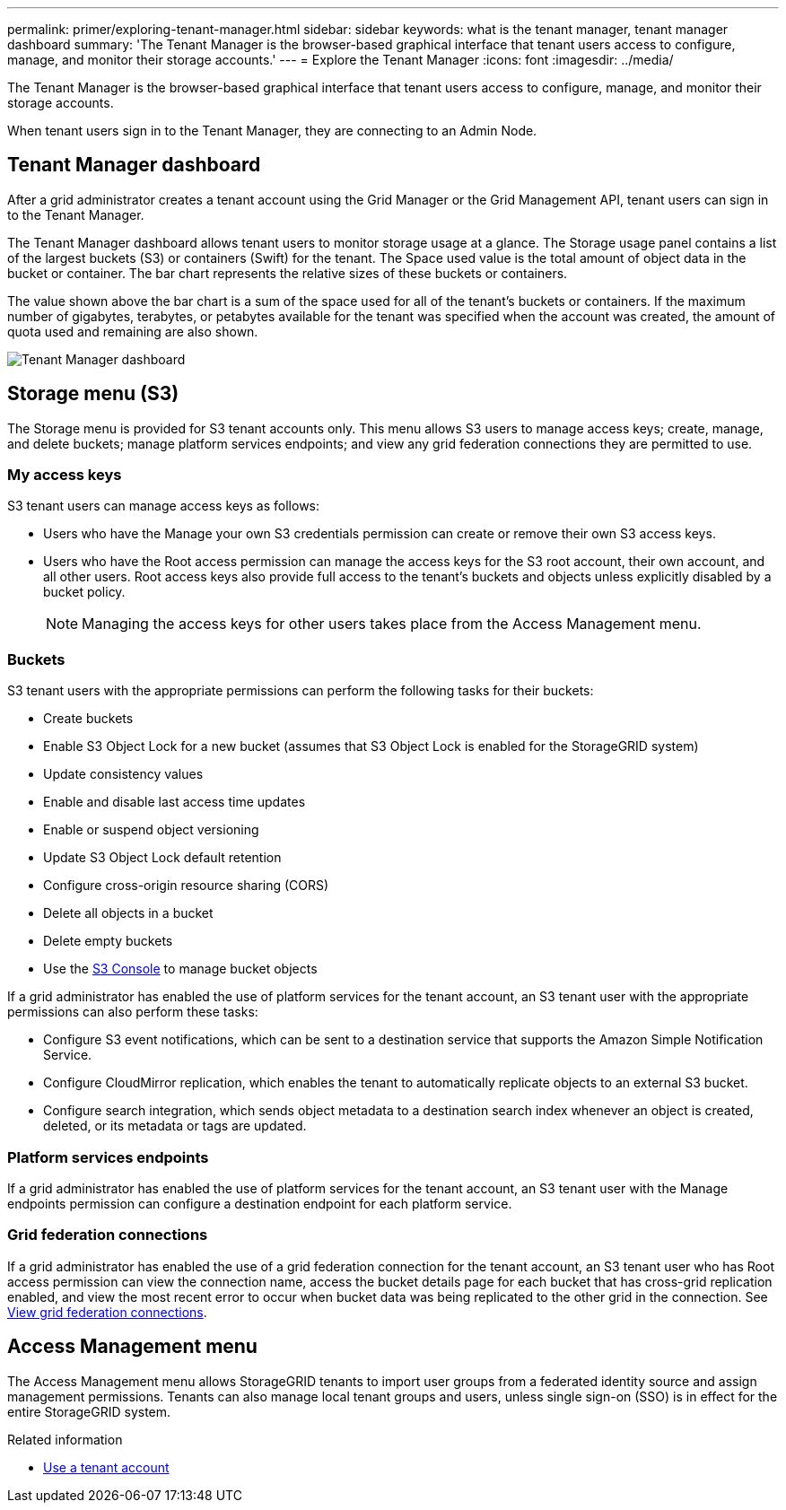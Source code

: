 ---
permalink: primer/exploring-tenant-manager.html
sidebar: sidebar
keywords: what is the tenant manager, tenant manager dashboard
summary: 'The Tenant Manager is the browser-based graphical interface that tenant users access to configure, manage, and monitor their storage accounts.'
---
= Explore the Tenant Manager
:icons: font
:imagesdir: ../media/

[.lead]
The Tenant Manager is the browser-based graphical interface that tenant users access to configure, manage, and monitor their storage accounts.

When tenant users sign in to the Tenant Manager, they are connecting to an Admin Node.

== Tenant Manager dashboard

After a grid administrator creates a tenant account using the Grid Manager or the Grid Management API, tenant users can sign in to the Tenant Manager.

The Tenant Manager dashboard allows tenant users to monitor storage usage at a glance. The Storage usage panel contains a list of the largest buckets (S3) or containers (Swift) for the tenant. The Space used value is the total amount of object data in the bucket or container. The bar chart represents the relative sizes of these buckets or containers.

The value shown above the bar chart is a sum of the space used for all of the tenant's buckets or containers. If the maximum number of gigabytes, terabytes, or petabytes available for the tenant was specified when the account was created, the amount of quota used and remaining are also shown.

image::../media/tenant_dashboard_with_buckets.png[Tenant Manager dashboard]

== Storage menu (S3)

The Storage menu is provided for S3 tenant accounts only. This menu allows S3 users to manage access keys; create, manage, and delete buckets; manage platform services endpoints; and view any grid federation connections they are permitted to use.

=== My access keys

S3 tenant users can manage access keys as follows:

* Users who have the Manage your own S3 credentials permission can create or remove their own S3 access keys.
* Users who have the Root access permission can manage the access keys for the S3 root account, their own account, and all other users. Root access keys also provide full access to the tenant's buckets and objects unless explicitly disabled by a bucket policy.
+
NOTE: Managing the access keys for other users takes place from the Access Management menu.

=== Buckets

S3 tenant users with the appropriate permissions can perform the following tasks for their buckets:

* Create buckets
* Enable S3 Object Lock for a new bucket (assumes that S3 Object Lock is enabled for the StorageGRID system)
* Update consistency values
* Enable and disable last access time updates
* Enable or suspend object versioning
* Update S3 Object Lock default retention
* Configure cross-origin resource sharing (CORS)
* Delete all objects in a bucket
* Delete empty buckets
* Use the link:../tenant/use-s3-console.html[S3 Console] to manage bucket objects

If a grid administrator has enabled the use of platform services for the tenant account, an S3 tenant user with the appropriate permissions can also perform these tasks:

* Configure S3 event notifications, which can be sent to a destination service that supports the Amazon Simple Notification Service.
* Configure CloudMirror replication, which enables the tenant to automatically replicate objects to an external S3 bucket.
* Configure search integration, which sends object metadata to a destination search index whenever an object is created, deleted, or its metadata or tags are updated.

=== Platform services endpoints

If a grid administrator has enabled the use of platform services for the tenant account, an S3 tenant user with the Manage endpoints permission can configure a destination endpoint for each platform service.

=== Grid federation connections

If a grid administrator has enabled the use of a grid federation connection for the tenant account, an S3 tenant user who has Root access permission can view the connection name, access the bucket details page for each bucket that has cross-grid replication enabled, and view the most recent error to occur when bucket data was being replicated to the other grid in the connection. See link:../tenant/grid-federation-view-connections-tenant.html[View grid federation connections].

== Access Management menu

The Access Management menu allows StorageGRID tenants to import user groups from a federated identity source and assign management permissions. Tenants can also manage local tenant groups and users, unless single sign-on (SSO) is in effect for the entire StorageGRID system.

.Related information

* link:../tenant/index.html[Use a tenant account]

